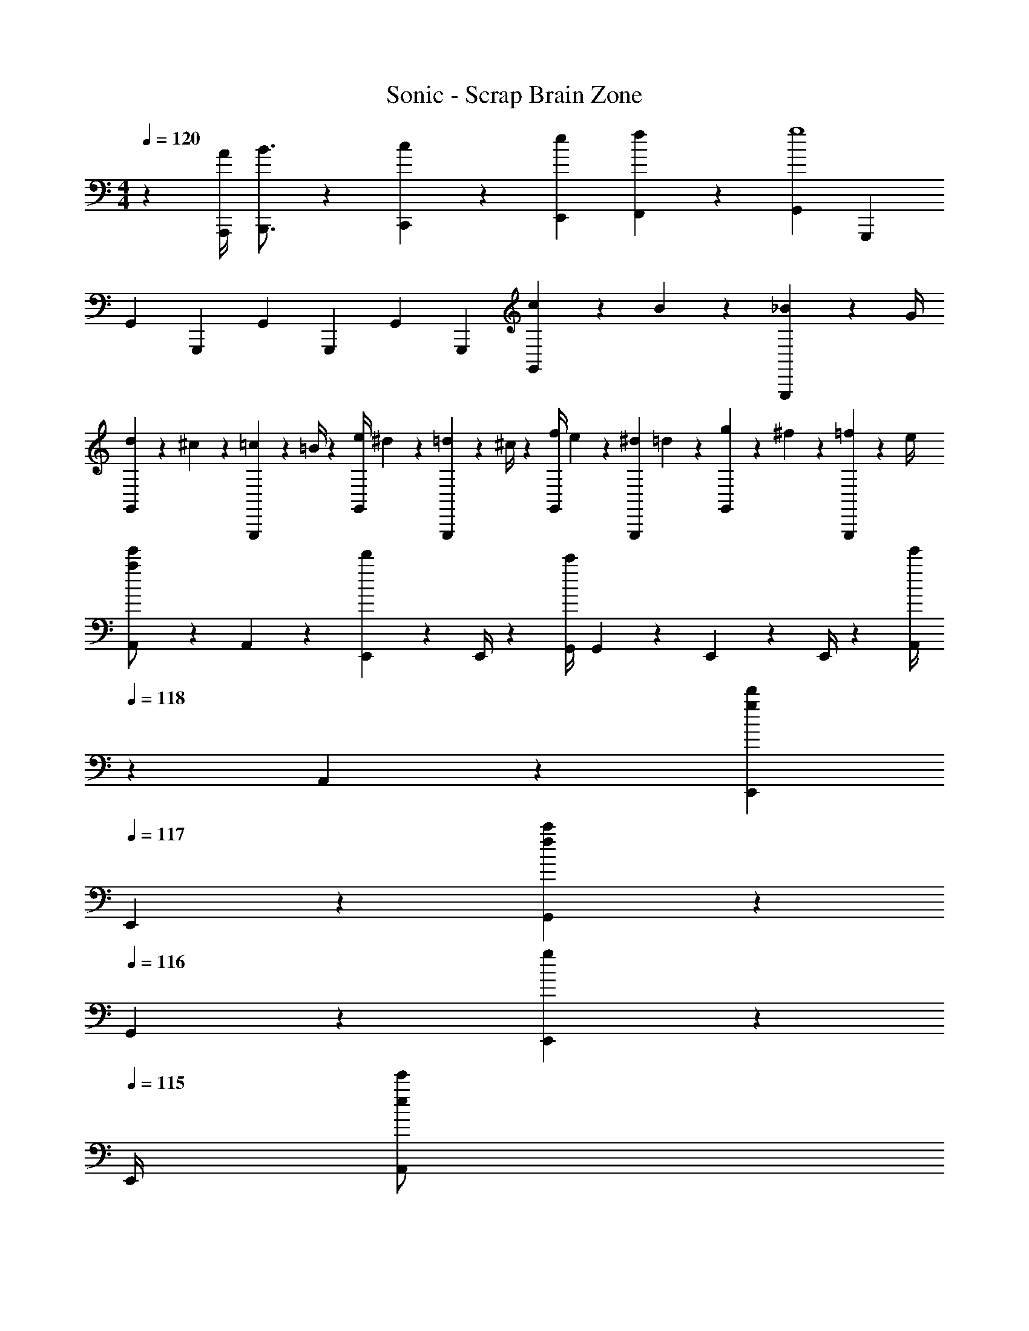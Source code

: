 X: 1
T: Sonic - Scrap Brain Zone
Z: ABC Generated by Starbound Composer
L: 1/4
M: 4/4
Q: 1/4=120
K: C
z29/28 [z55/224A/4A,,,/4] [B3/4B,,,3/4] z/224 [c13/28C,,13/28] z/28 [z3/14e2/9E,,2/9] [f2/9F,,2/9] z/36 [z/2G,,15/28g4] [z/2G,,,15/28] 
[z17/32G,,5/9] [z113/224G,,,15/28] [z/2G,,15/28] [z/2G,,,15/28] [z/2G,,15/28] [z13/28G,,,15/28] [c2/9G,,15/28] z/36 B2/9 z/36 [_B2/9G,,,15/28] z/36 G/4 
[d5/18G,,5/9] z/72 ^c2/9 z5/288 [=c2/9G,,,15/28] z7/288 =B/4 z/126 [z55/224e/4G,,15/28] ^d2/9 z40/1241 [=d2/9G,,,15/28] z5/252 ^c/4 z/126 [z61/252f/4G,,15/28] e2/9 z/28 [z3/14^d2/9G,,,15/28] =d2/9 z/36 [g2/9G,,15/28] z/36 ^f2/9 z/36 [=f2/9G,,,15/28] z/36 e/4 
[A,,5/18a/2e'/2] z/72 A,,2/9 z5/288 [E,,2/9d'13/28] z7/288 E,,/4 z/126 [z55/224G,,/4c'] G,,2/9 z40/1241 E,,2/9 z5/252 E,,/4 z/126 [z3/14A,,/4e'13/28] 
Q: 1/4=118
z/36 A,,2/9 z/28 [z3/14E,,2/9g13/28d'13/28] 
Q: 1/4=117
E,,2/9 z/36 [G,,2/9f13/28c'13/28] z/36 
Q: 1/4=116
G,,2/9 z/36 [E,,2/9g13/28] z/36 
Q: 1/4=115
E,,/4 
[z/4A,,5/18e/2e'/2] 
Q: 1/4=120
z/24 A,,2/9 z5/288 [E,,2/9d'13/28] z7/288 E,,/4 z/126 [z55/224G,,/4c'] G,,2/9 z40/1241 E,,2/9 z5/252 E,,/4 z/126 [z61/252A,,/4e'13/28] A,,2/9 z/28 [z3/14E,,2/9d'13/28] E,,2/9 z/36 [G,,2/9c'] z/36 G,,2/9 z/36 E,,2/9 z/36 E,,/4 
[G,,5/18g/2d'/2] z/72 G,,2/9 z5/288 [D,,2/9c'13/28] z7/288 D,,/4 z/126 [z55/224F,,/4b] F,,2/9 z40/1241 D,,2/9 z5/252 D,,/4 z/126 [z3/14G,,/4d'13/28] 
Q: 1/4=118
z/36 G,,2/9 z/28 [z3/14D,,2/9f13/28c'13/28] 
Q: 1/4=117
D,,2/9 z/36 [F,,2/9e13/28b13/28] z/36 
Q: 1/4=116
F,,2/9 z/36 [D,,2/9f13/28] z/36 
Q: 1/4=115
D,,/4 
[z/4G,,5/18d/2d'/2] 
Q: 1/4=120
z/24 G,,2/9 z5/288 [D,,2/9c'13/28] z7/288 D,,/4 z/126 [z55/224F,,/4b] F,,2/9 z40/1241 D,,2/9 z5/252 D,,/4 z/126 [z61/252G,,/4d'13/28] G,,2/9 z/28 [z3/14D,,2/9c'13/28] D,,2/9 z/36 [F,,2/9b] z/36 F,,2/9 z/36 D,,2/9 z/36 D,,/4 
[F,,5/18f/2^d'/2] z/72 F,,2/9 z5/288 [C,,2/9^c'13/28] z7/288 C,,/4 z/126 [z55/224^D,,/4=c'] D,,2/9 z40/1241 C,,2/9 z5/252 C,,/4 z/126 [z3/14F,,/4d'13/28] 
Q: 1/4=118
z/36 F,,2/9 z/28 [z3/14C,,2/9^d13/28^c'13/28] 
Q: 1/4=117
C,,2/9 z/36 [D,,2/9=d13/28=c'13/28] z/36 
Q: 1/4=116
D,,2/9 z/36 [C,,2/9^d13/28] z/36 
Q: 1/4=115
C,,/4 
[z/4F,,5/18=c/2] 
Q: 1/4=120
z/24 F,,2/9 z5/288 [C,,2/9^c'13/28] z7/288 C,,/4 z/126 [z55/224D,,/4=c'] D,,2/9 z40/1241 C,,2/9 z5/252 C,,/4 z/126 [z61/252F,,/4=d13/28=d'13/28] F,,2/9 z/28 [z3/14C,,2/9^c'13/28] C,,2/9 z/36 [D,,2/9=c'] z/36 D,,2/9 z/36 C,,2/9 z/36 C,,/4 
[e5/18e'5/18A,,5/18] z/72 [f2/9A,,2/9] z5/288 [E,,2/9e13/28d'13/28] z7/288 E,,/4 z/126 [z55/224G,,/4c'] G,,2/9 z40/1241 E,,2/9 z5/252 E,,/4 z/126 [z3/14A,,/4e'13/28] 
Q: 1/4=119
z/36 A,,2/9 
Q: 1/4=118
z/28 [z3/14E,,2/9d'13/28] E,,2/9 z/36 [G,,2/9c'] z/36 G,,2/9 z/36 
Q: 1/4=117
E,,2/9 z/36 E,,/4 
Q: 1/4=120
[A,,5/18e'/2] z/72 A,,2/9 z5/288 [E,,2/9d'13/28] z7/288 E,,/4 z/126 [z55/224G,,/4c'] G,,2/9 z40/1241 E,,2/9 z5/252 E,,/4 z/126 [z3/14A,,/4e'13/28] 
Q: 1/4=119
z/36 A,,2/9 
Q: 1/4=118
z/28 [z3/14E,,2/9d'13/28] E,,2/9 z/36 [G,,2/9c'] z/36 G,,2/9 z/36 
Q: 1/4=117
E,,2/9 z/36 E,,/4 
Q: 1/4=120
[A,,5/18a/2e'/2] z/72 A,,2/9 z5/288 [E,,2/9d'13/28] z7/288 E,,/4 z/126 [z55/224G,,/4c'] G,,2/9 z40/1241 E,,2/9 z5/252 E,,/4 z/126 [z3/14A,,/4e'13/28] 
Q: 1/4=118
z/36 A,,2/9 z/28 [z3/14E,,2/9g13/28d'13/28] 
Q: 1/4=117
E,,2/9 z/36 [G,,2/9f13/28c'13/28] z/36 
Q: 1/4=116
G,,2/9 z/36 [E,,2/9g13/28] z/36 
Q: 1/4=115
E,,/4 
[z/4A,,5/18e/2e'/2] 
Q: 1/4=120
z/24 A,,2/9 z5/288 [E,,2/9d'13/28] z7/288 E,,/4 z/126 [z55/224G,,/4c'] G,,2/9 z40/1241 E,,2/9 z5/252 E,,/4 z/126 [z61/252A,,/4e'13/28] A,,2/9 z/28 [z3/14E,,2/9d'13/28] E,,2/9 z/36 [G,,2/9c'] z/36 G,,2/9 z/36 E,,2/9 z/36 E,,/4 
[G,,5/18g/2d'/2] z/72 G,,2/9 z5/288 [=D,,2/9c'13/28] z7/288 D,,/4 z/126 [z55/224F,,/4b] F,,2/9 z40/1241 D,,2/9 z5/252 D,,/4 z/126 [z3/14G,,/4d'13/28] 
Q: 1/4=118
z/36 G,,2/9 z/28 [z3/14D,,2/9f13/28c'13/28] 
Q: 1/4=117
D,,2/9 z/36 [F,,2/9e13/28b13/28] z/36 
Q: 1/4=116
F,,2/9 z/36 [D,,2/9f13/28] z/36 
Q: 1/4=115
D,,/4 
[z/4G,,5/18d/2d'/2] 
Q: 1/4=120
z/24 G,,2/9 z5/288 [D,,2/9c'13/28] z7/288 D,,/4 z/126 [z55/224F,,/4b] F,,2/9 z40/1241 D,,2/9 z5/252 D,,/4 z/126 [z61/252G,,/4d'13/28] G,,2/9 z/28 [z3/14D,,2/9c'13/28] D,,2/9 z/36 [F,,2/9b] z/36 F,,2/9 z/36 D,,2/9 z/36 D,,/4 
[F,,5/18f/2^d'/2] z/72 F,,2/9 z5/288 [C,,2/9^c'13/28] z7/288 C,,/4 z/126 [z55/224^D,,/4=c'] D,,2/9 z40/1241 C,,2/9 z5/252 C,,/4 z/126 [z3/14F,,/4d'13/28] 
Q: 1/4=118
z/36 F,,2/9 z/28 [z3/14C,,2/9^d13/28^c'13/28] 
Q: 1/4=117
C,,2/9 z/36 [D,,2/9=d13/28=c'13/28] z/36 
Q: 1/4=116
D,,2/9 z/36 [C,,2/9^d13/28] z/36 
Q: 1/4=115
C,,/4 
[z/4F,,5/18c/2] 
Q: 1/4=120
z/24 F,,2/9 z5/288 [C,,2/9^c'13/28] z7/288 C,,/4 z/126 [z55/224D,,/4=c'] D,,2/9 z40/1241 C,,2/9 z5/252 C,,/4 z/126 [z61/252F,,/4=d13/28=d'13/28] F,,2/9 z/28 [z3/14C,,2/9^c'13/28] C,,2/9 z/36 [D,,2/9=c'] z/36 D,,2/9 z/36 C,,2/9 z/36 C,,/4 
[e5/18e'5/18A,,5/18] z/72 [f2/9A,,2/9] z5/288 [E,,2/9e13/28d'13/28] z7/288 E,,/4 z/126 [z55/224G,,/4c'] G,,2/9 z40/1241 E,,2/9 z5/252 E,,/4 z/126 [z3/14A,,/4e'13/28] 
Q: 1/4=119
z/36 A,,2/9 
Q: 1/4=118
z/28 [z3/14E,,2/9d'13/28] E,,2/9 z/36 [G,,2/9c'] z/36 G,,2/9 z/36 
Q: 1/4=117
E,,2/9 z/36 E,,/4 
Q: 1/4=120
[A,,5/18e'/2] z/72 A,,2/9 z5/288 [E,,2/9d'13/28] z7/288 E,,/4 z/126 [z55/224G,,/4c'] G,,2/9 z40/1241 E,,2/9 z5/252 E,,/4 z/126 [z3/14A,,/4e'13/28] 
Q: 1/4=118
z/36 A,,2/9 z/28 [z3/14E,,2/9d'13/28] 
Q: 1/4=117
E,,2/9 z/36 [G,,2/9c'] z/36 
Q: 1/4=116
G,,2/9 z/36 E,,2/9 z/36 
Q: 1/4=115
E,,/4 
[z/4A,,5/18] 
Q: 1/4=120
z/24 A,,2/9 z5/288 ^G,,2/9 z7/288 G,,/4 z/126 [z55/224=G,,/4] G,,2/9 z40/1241 A,,2/9 z5/252 A,,/4 z/126 [z61/252^G,,/4] G,,2/9 z/28 [z3/14=G,,2/9] G,,2/9 z37/36 
A,,5/18 z/72 A,,2/9 z5/288 ^G,,2/9 z7/288 G,,/4 z/126 [z55/224=G,,/4] G,,2/9 z40/1241 A,,2/9 z5/252 A,,/4 z/126 [z3/14^G,,/4] 
Q: 1/4=118
z/36 G,,2/9 z/28 [z3/14=G,,2/9] 
Q: 1/4=117
G,,2/9 z5/18 
Q: 1/4=116
z/2 
Q: 1/4=115
z/4 
[z/4C,,5/18g3/2] 
Q: 1/4=120
z/24 C,,2/9 z5/288 G,,,2/9 z7/288 G,,,/4 z/126 [z55/224A,,,/4] A,,,2/9 z40/1241 [G,,,2/9E27/28G27/28] z5/252 G,,,/4 z/126 [z61/252C,,/4] C,,2/9 z/28 [z3/14G,,,2/9G13/28g13/28] G,,,2/9 z/36 [A,,,2/9c13/28] z/36 A,,,2/9 z/36 [G,,,2/9c'13/28] z/36 G,,,/4 
[F,,5/18_b29/28] z/72 F,,2/9 z5/288 C,,2/9 z7/288 C,,/4 z/126 [z55/224=D,,/4c'13/28] D,,2/9 z40/1241 [C,,2/9_B27/28^c27/28b27/28] z5/252 C,,/4 z/126 [z61/252F,,/4] F,,2/9 z/28 [z3/14C,,2/9B13/28c13/28] C,,2/9 z/36 [D,,2/9c13/28f13/28] z/36 D,,2/9 z/36 [C,,2/9b13/28] z/36 C,,/4 
[D,,5/18a3/2] z/72 D,,2/9 z5/288 A,,,2/9 z7/288 A,,,/4 z/126 [z55/224C,,/4] C,,2/9 z40/1241 [A,,,2/9A27/28=c27/28] z5/252 A,,,/4 z/126 [z61/252D,,/4] D,,2/9 z/28 [z3/14A,,,2/9A13/28c13/28] A,,,2/9 z/36 [C,,2/9e13/28] z/36 C,,2/9 z/36 [A,,,2/9f13/28] z/36 A,,,/4 
[G,,5/18A29/28g29/28] z/72 G,,2/9 z5/288 D,,2/9 z7/288 D,,/4 z/126 [z55/224F,,/4A13/28a13/28] F,,2/9 z40/1241 [D,,2/9g13/28] z5/252 D,,/4 z/126 [z61/252A/4G,,/4] [A2/9G,,2/9] z/28 [z3/14e2/9D,,2/9] [A2/9D,,2/9] z/36 F,,2/9 z/36 [F,,2/9A3/4] z/36 D,,2/9 z/36 D,,/4 
[C,,5/18g3/2] z/72 C,,2/9 z5/288 G,,,2/9 z7/288 G,,,/4 z/126 [z55/224A,,,/4] A,,,2/9 z40/1241 [G,,,2/9E27/28G27/28] z5/252 G,,,/4 z/126 [z61/252C,,/4] C,,2/9 z/28 [z3/14G,,,2/9G13/28g13/28] G,,,2/9 z/36 [A,,,2/9c13/28] z/36 A,,,2/9 z/36 [G,,,2/9c'13/28] z/36 G,,,/4 
[F,,5/18b29/28] z/72 F,,2/9 z5/288 C,,2/9 z7/288 C,,/4 z/126 [z55/224D,,/4c'13/28] D,,2/9 z40/1241 [C,,2/9B27/28^c27/28b27/28] z5/252 C,,/4 z/126 [z61/252F,,/4] F,,2/9 z/28 [z3/14C,,2/9B13/28c13/28] C,,2/9 z/36 [D,,2/9c13/28f13/28] z/36 D,,2/9 z/36 [C,,2/9b13/28] z/36 C,,/4 
[D,,5/18a3/2] z/72 D,,2/9 z5/288 A,,,2/9 z7/288 A,,,/4 z/126 [z55/224C,,/4] C,,2/9 z40/1241 [A,,,2/9A27/28=c27/28] z5/252 A,,,/4 z/126 [z61/252D,,/4] D,,2/9 z/28 [z3/14A,,,2/9A13/28c13/28] A,,,2/9 z/36 [C,,2/9e13/28] z/36 C,,2/9 z/36 [A,,,2/9f13/28] z/36 A,,,/4 
[G,,5/18=B3/2d3/2g3/2] z/72 G,,2/9 z5/288 D,,2/9 z7/288 D,,/4 z/126 [z55/224F,,/4] F,,2/9 z40/1241 [D,,2/9F3/2A3/2] z5/252 D,,/4 z/126 [z61/252G,,/4] G,,2/9 z/28 [z3/14D,,2/9] D,,2/9 z/36 F,,2/9 z/36 F,,2/9 z/36 D,,2/9 z/36 D,,/4 
[C,,5/18g3/2] z/72 C,,2/9 z5/288 G,,,2/9 z7/288 G,,,/4 z/126 [z55/224A,,,/4] A,,,2/9 z40/1241 [G,,,2/9E27/28G27/28] z5/252 G,,,/4 z/126 [z61/252C,,/4] C,,2/9 z/28 [z3/14G,,,2/9G13/28g13/28] G,,,2/9 z/36 [A,,,2/9c13/28] z/36 A,,,2/9 z/36 [G,,,2/9c'13/28] z/36 G,,,/4 
[F,,5/18b29/28] z/72 F,,2/9 z5/288 C,,2/9 z7/288 C,,/4 z/126 [z55/224D,,/4c'13/28] D,,2/9 z40/1241 [C,,2/9_B27/28^c27/28b27/28] z5/252 C,,/4 z/126 [z61/252F,,/4] F,,2/9 z/28 [z3/14C,,2/9B13/28c13/28] C,,2/9 z/36 [D,,2/9c13/28f13/28] z/36 D,,2/9 z/36 [C,,2/9b13/28] z/36 C,,/4 
[D,,5/18a3/2] z/72 D,,2/9 z5/288 A,,,2/9 z7/288 A,,,/4 z/126 [z55/224C,,/4] C,,2/9 z40/1241 [A,,,2/9A27/28=c27/28] z5/252 A,,,/4 z/126 [z61/252D,,/4] D,,2/9 z/28 [z3/14A,,,2/9A13/28c13/28] A,,,2/9 z/36 [C,,2/9e13/28] z/36 C,,2/9 z/36 [A,,,2/9f13/28] z/36 A,,,/4 
[G,,5/18A29/28g29/28] z/72 G,,2/9 z5/288 D,,2/9 z7/288 D,,/4 z/126 [z55/224F,,/4A13/28a13/28] F,,2/9 z40/1241 [D,,2/9g13/28] z5/252 D,,/4 z/126 [z61/252A/4G,,/4] [A2/9G,,2/9] z/28 [z3/14e2/9D,,2/9] [A2/9D,,2/9] z/36 F,,2/9 z/36 [F,,2/9A3/4] z/36 D,,2/9 z/36 D,,/4 
[C,,5/18g3/2] z/72 C,,2/9 z5/288 G,,,2/9 z7/288 G,,,/4 z/126 [z55/224A,,,/4] A,,,2/9 z40/1241 [G,,,2/9E27/28G27/28] z5/252 G,,,/4 z/126 [z61/252C,,/4] C,,2/9 z/28 [z3/14G,,,2/9G13/28g13/28] G,,,2/9 z/36 [A,,,2/9c13/28] z/36 A,,,2/9 z/36 [G,,,2/9c'13/28] z/36 G,,,/4 
[F,,5/18b29/28] z/72 F,,2/9 z5/288 C,,2/9 z7/288 C,,/4 z/126 [z55/224D,,/4c'13/28] D,,2/9 z40/1241 [C,,2/9B27/28^c27/28b27/28] z5/252 C,,/4 z/126 [z61/252F,,/4] F,,2/9 z/28 [z3/14C,,2/9B13/28c13/28] C,,2/9 z/36 [D,,2/9c13/28f13/28] z/36 D,,2/9 z/36 [C,,2/9b13/28] z/36 C,,/4 
[D,,5/18a3/2] z/72 D,,2/9 z5/288 A,,,2/9 z7/288 A,,,/4 z/126 [z55/224C,,/4] C,,2/9 z40/1241 [A,,,2/9A27/28=c27/28] z5/252 A,,,/4 z/126 [z61/252D,,/4] D,,2/9 z/28 [z3/14A,,,2/9A13/28c13/28] A,,,2/9 z/36 [C,,2/9e13/28] z/36 C,,2/9 z/36 [A,,,2/9f13/28] z/36 A,,,/4 
[G,,5/18=B3/2d3/2g3/2] z/72 G,,2/9 z5/288 D,,2/9 z7/288 D,,/4 z/126 [z55/224F,,/4] F,,2/9 z40/1241 [D,,2/9F3/2A3/2] z5/252 D,,/4 z/126 [z3/14G,,/4] 
Q: 1/4=119
z/36 G,,2/9 
Q: 1/4=118
z/28 [z3/14D,,2/9] D,,2/9 z/36 F,,2/9 z/36 F,,2/9 z/36 
Q: 1/4=117
D,,2/9 z/36 D,,/4 
Q: 1/4=120
[A,,5/18a/2e'/2] z/72 A,,2/9 z5/288 [E,,2/9d'13/28] z7/288 E,,/4 z/126 [z55/224G,,/4c'] G,,2/9 z40/1241 E,,2/9 z5/252 E,,/4 z/126 [z61/252A,,/4e'13/28] A,,2/9 z/28 [z3/14E,,2/9g13/28d'13/28] E,,2/9 z/36 [G,,2/9f13/28c'13/28] z/36 G,,2/9 z/36 [E,,2/9g13/28] z/36 E,,/4 
[e8A,,8] 

